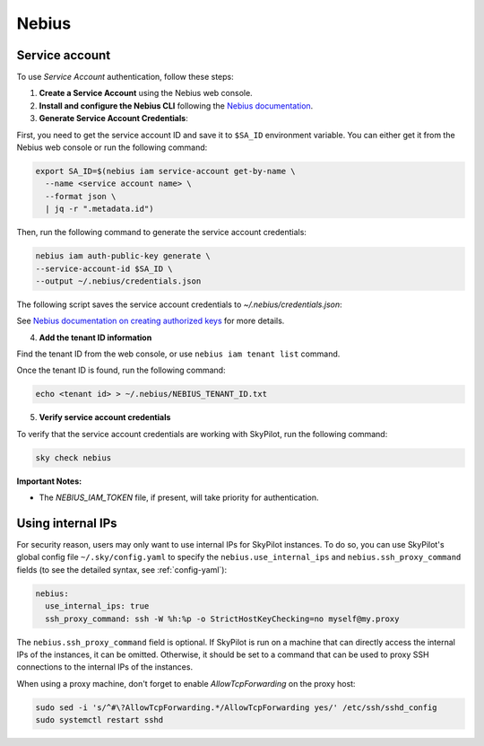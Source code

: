 Nebius
======

.. _nebius-service-account:

Service account
----------------

To use *Service Account* authentication, follow these steps:

1. **Create a Service Account** using the Nebius web console.
2. **Install and configure the Nebius CLI** following the `Nebius documentation <https://docs.nebius.com/cli/configure>`_.
3. **Generate Service Account Credentials**:

First, you need to get the service account ID and save it to ``$SA_ID`` environment variable.
You can either get it from the Nebius web console or run the following command:

.. code-block:: shell

  export SA_ID=$(nebius iam service-account get-by-name \
    --name <service account name> \
    --format json \
    | jq -r ".metadata.id")

Then, run the following command to generate the service account credentials:

.. code-block:: shell

  nebius iam auth-public-key generate \
  --service-account-id $SA_ID \
  --output ~/.nebius/credentials.json

The following script saves the service account credentials to `~/.nebius/credentials.json`:

See `Nebius documentation on creating authorized keys <https://docs.nebius.com/iam/service-accounts/authorized-keys#create>`_ for more details.

4. **Add the tenant ID information**

Find the tenant ID from the web console, or use ``nebius iam tenant list`` command.

Once the tenant ID is found, run the following command:

.. code-block:: shell

  echo <tenant id> > ~/.nebius/NEBIUS_TENANT_ID.txt

5. **Verify service account credentials**

To verify that the service account credentials are working with SkyPilot, run the following command:

.. code-block:: shell

  sky check nebius

**Important Notes:**

* The `NEBIUS_IAM_TOKEN` file, if present, will take priority for authentication.

Using internal IPs
-----------------------
For security reason, users may only want to use internal IPs for SkyPilot instances.
To do so, you can use SkyPilot's global config file ``~/.sky/config.yaml`` to specify the ``nebius.use_internal_ips`` and ``nebius.ssh_proxy_command`` fields (to see the detailed syntax, see :ref:`config-yaml`):

.. code-block:: yaml

    nebius:
      use_internal_ips: true
      ssh_proxy_command: ssh -W %h:%p -o StrictHostKeyChecking=no myself@my.proxy

The ``nebius.ssh_proxy_command`` field is optional. If SkyPilot is run on a machine that can directly access the internal IPs of the instances, it can be omitted. Otherwise, it should be set to a command that can be used to proxy SSH connections to the internal IPs of the instances.

When using a proxy machine, don't forget to enable `AllowTcpForwarding` on the proxy host:

.. code-block:: bash

    sudo sed -i 's/^#\?AllowTcpForwarding.*/AllowTcpForwarding yes/' /etc/ssh/sshd_config
    sudo systemctl restart sshd
